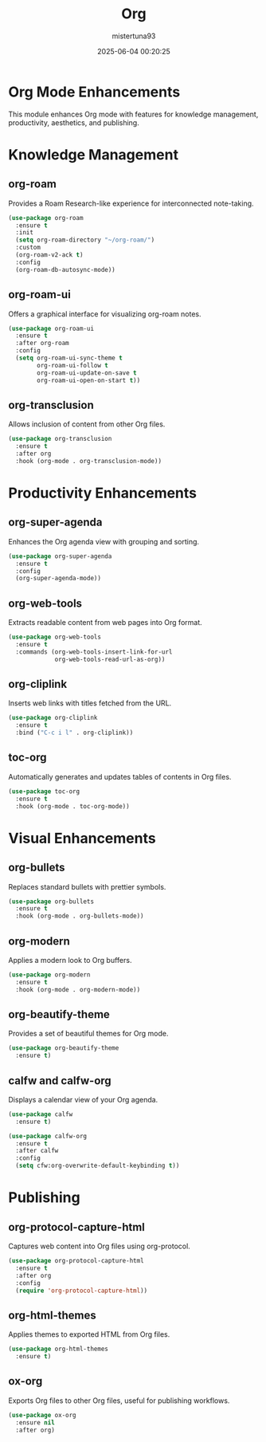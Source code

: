 #+OPTIONS: :toc 2
#+DESCRIPTION: Configuration for Org
#+DATE: 2025-06-04 00:20:25
#+AUTHOR: mistertuna93
#+TITLE: Org
#+PROPERTY: header-args:emacs-lisp :tangle ../elisp/60-org.el

* Org Mode Enhancements
This module enhances Org mode with features for knowledge management, productivity, aesthetics, and publishing.

* Knowledge Management

** org-roam
Provides a Roam Research-like experience for interconnected note-taking.

#+begin_src emacs-lisp
(use-package org-roam
  :ensure t
  :init
  (setq org-roam-directory "~/org-roam/")
  :custom
  (org-roam-v2-ack t)
  :config
  (org-roam-db-autosync-mode))
#+end_src

** org-roam-ui
Offers a graphical interface for visualizing org-roam notes.

#+begin_src emacs-lisp
(use-package org-roam-ui
  :ensure t
  :after org-roam
  :config
  (setq org-roam-ui-sync-theme t
        org-roam-ui-follow t
        org-roam-ui-update-on-save t
        org-roam-ui-open-on-start t))
#+end_src

** org-transclusion
Allows inclusion of content from other Org files.

#+begin_src emacs-lisp
(use-package org-transclusion
  :ensure t
  :after org
  :hook (org-mode . org-transclusion-mode))
#+end_src

* Productivity Enhancements

** org-super-agenda
Enhances the Org agenda view with grouping and sorting.

#+begin_src emacs-lisp
(use-package org-super-agenda
  :ensure t
  :config
  (org-super-agenda-mode))
#+end_src

** org-web-tools
Extracts readable content from web pages into Org format.

#+begin_src emacs-lisp
(use-package org-web-tools
  :ensure t
  :commands (org-web-tools-insert-link-for-url
             org-web-tools-read-url-as-org))
#+end_src

** org-cliplink
Inserts web links with titles fetched from the URL.

#+begin_src emacs-lisp
(use-package org-cliplink
  :ensure t
  :bind ("C-c i l" . org-cliplink))
#+end_src

** toc-org
Automatically generates and updates tables of contents in Org files.

#+begin_src emacs-lisp
(use-package toc-org
  :ensure t
  :hook (org-mode . toc-org-mode))
#+end_src

* Visual Enhancements

** org-bullets
Replaces standard bullets with prettier symbols.

#+begin_src emacs-lisp
(use-package org-bullets
  :ensure t
  :hook (org-mode . org-bullets-mode))
#+end_src

** org-modern
Applies a modern look to Org buffers.

#+begin_src emacs-lisp
(use-package org-modern
  :ensure t
  :hook (org-mode . org-modern-mode))
#+end_src

** org-beautify-theme
Provides a set of beautiful themes for Org mode.

#+begin_src emacs-lisp
(use-package org-beautify-theme
  :ensure t)
#+end_src

** calfw and calfw-org
Displays a calendar view of your Org agenda.

#+begin_src emacs-lisp
(use-package calfw
  :ensure t)

(use-package calfw-org
  :ensure t
  :after calfw
  :config
  (setq cfw:org-overwrite-default-keybinding t))
#+end_src

* Publishing

** org-protocol-capture-html
Captures web content into Org files using org-protocol.

#+begin_src emacs-lisp
(use-package org-protocol-capture-html
  :ensure t
  :after org
  :config
  (require 'org-protocol-capture-html))
#+end_src

** org-html-themes
Applies themes to exported HTML from Org files.

#+begin_src emacs-lisp
(use-package org-html-themes
  :ensure t)
#+end_src

** ox-org
Exports Org files to other Org files, useful for publishing workflows.

#+begin_src emacs-lisp
(use-package ox-org
  :ensure nil
  :after org)
#+end_src
